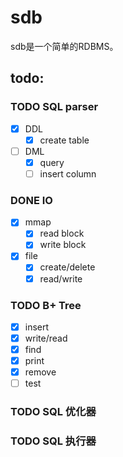 * sdb
  sdb是一个简单的RDBMS。
** todo:
*** TODO SQL parser
    - [X] DDL
      - [X] create table
    - [-] DML
      - [X] query
      - [ ] insert column
*** DONE IO
      - [X] mmap
        - [X] read block
        - [X] write block
      - [X] file
        - [X] create/delete
        - [X] read/write
*** TODO B+ Tree
    - [X] insert
    - [X] write/read
    - [X] find
    - [X] print
    - [X] remove
    - [ ] test
*** TODO SQL 优化器
*** TODO SQL 执行器
